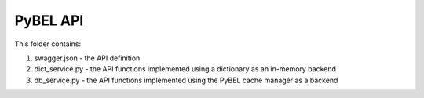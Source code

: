 PyBEL API
=========

This folder contains:

1. swagger.json - the API definition
2. dict_service.py - the API functions implemented using a dictionary as an in-memory backend
3. db_service.py - the API functions implemented using the PyBEL cache manager as a backend
